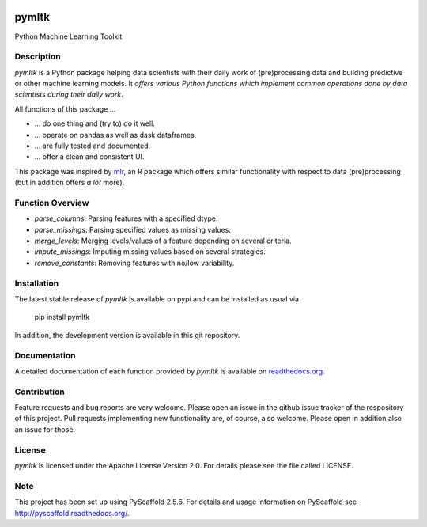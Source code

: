 .. image:: https://travis-ci.org/bkomboz/pymltk.svg?branch=master
    :target: https://travis-ci.org/bkomboz/pymltk
    :alt: TravisCI Status
.. image:: https://coveralls.io/repos/github/bkomboz/pymltk/badge.svg?branch=master
    :target: https://coveralls.io/github/bkomboz/pymltk?branch=master
    :alt: Code Coverage Status
.. image:: https://requires.io/github/bkomboz/pymltk/requirements.svg?branch=master
    :target: https://requires.io/github/bkomboz/pymltk/requirements/?branch=master
    :alt: Requirements Status
.. image:: https://readthedocs.org/projects/pymltk/badge/?version=latest
    :target: http://pymltk.readthedocs.io/en/latest/?badge=latest
    :alt: Documentation Status

======
pymltk
======

Python Machine Learning Toolkit


Description
===========

*pymltk* is a Python package helping data scientists with
their daily work of (pre)processing data and building predictive
or other machine learning models. It *offers various Python
functions which implement common operations done by data
scientists during their daily work*.

All functions of this package ...

* ... do one thing and (try to) do it well.
* ... operate on pandas as well as dask dataframes.
* ... are fully tested and documented.
* ... offer a clean and consistent UI.

This package was inspired by `mlr <https://github.com/mlr-org/mlr>`_,
an R package which offers similar functionality with respect to data
(pre)processing (but in addition offers *a lot* more).


Function Overview
=================

* *parse_columns*: Parsing features with a specified dtype.
* *parse_missings*: Parsing specified values as missing values.
* *merge_levels*: Merging levels/values of a feature depending on several criteria.
* *impute_missings*: Imputing missing values based on several strategies.
* *remove_constants*: Removing features with no/low variability.


Installation
============

The latest stable release of *pymltk* is available on pypi and can be installed as usual via

    pip install pymltk

In addition, the development version is available in this git repository.


Documentation
=============

A detailed documentation of each function provided by *pymltk* is
available on `readthedocs.org <http://pymltk.readthedocs.io/en/latest/?>`_.


Contribution
============

Feature requests and bug reports are very welcome. Please open an issue
in the github issue tracker of the respository of this project. Pull requests
implementing new functionality are, of course, also welcome. Please open
in addition also an issue for those.


License
=======

*pymltk* is licensed under the Apache License Version 2.0.
For details please see the file called LICENSE.


Note
====

This project has been set up using PyScaffold 2.5.6. For details and usage
information on PyScaffold see http://pyscaffold.readthedocs.org/.
